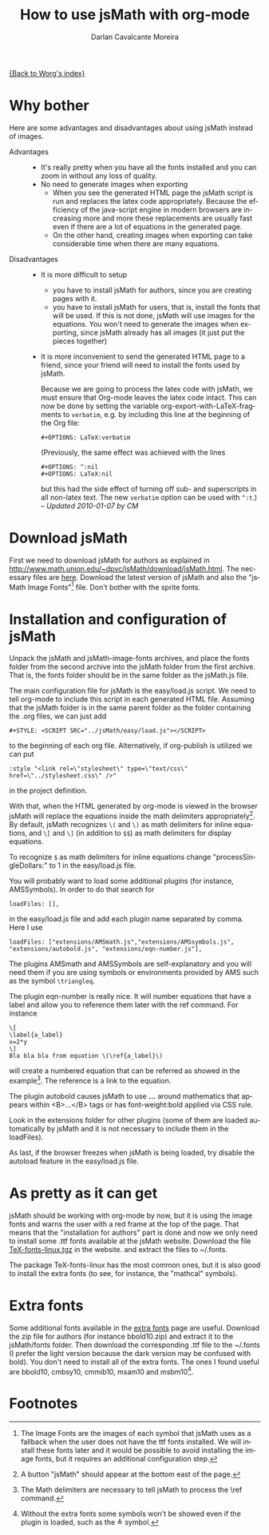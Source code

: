 #+TITLE:      How to use jsMath with org-mode
#+OPTIONS:    H:3 num:nil toc:t \n:nil @:t ::t |:t ^:t -:t f:t *:t TeX:t LaTeX:t skip:nil d:(HIDE) tags:not-in-toc
#+STARTUP:    align fold nodlcheck hidestars oddeven lognotestate odd
#+SEQ_TODO:   TODO(t) INPROGRESS(i) WAITING(w@) | DONE(d) CANCELED(c@)
#+TAGS:       Write(w) Update(u) Fix(f) Check(c)
#+AUTHOR:     Darlan Cavalcante Moreira
#+EMAIL:      darcamo at @gmail dot com
#+LANGUAGE:   en
#+PRIORITIES: A C B
#+CATEGORY:   worg

# This file is the default header for new Org files in Worg.  Feel free
# to tailor it to your needs.

[[file:index.org][{Back to Worg's index}]]


* Why bother
  Here are some advantages and disadvantages about using jsMath instead of images.
- Advantages ::
  - It's really pretty when you have all the fonts installed and you can zoom in
    without any loss of quality.
  - No need to generate images when exporting
    + When you see the generated HTML page the jsMath script is run and replaces
      the latex code appropriately. Because the efficiency of the java-script
      engine in modern browsers are increasing more and more these replacements
      are usually fast even if there are a lot of equations in the generated
      page.
    + On the other hand, creating images when exporting can take considerable
      time when there are many equations.

- Disadvantages ::
  - It is more difficult to setup
    + you have to install jsMath for authors, since you are creating pages with it.
    + you have to install jsMath for users, that is, install the fonts that will
      be used. If this is not done, jsMath will use images for the
      equations. You won't need to generate the images when exporting, since
      jsMath already has all images (it just put the pieces together)
  - It is more inconvenient to send the generated HTML page to a friend, since
    your friend will need to install the fonts used by jsMath.

    Because we are going to process the latex code with jsMath, we
    must ensure that Org-mode leaves the latex code intact. This can
    now be done by setting the variable
    org-export-with-LaTeX-fragments to =verbatim=, e.g. by including
    this line at the beginning of the Org file:
    : #+OPTIONS: LaTeX:verbatim
    (Previously, the same effect was achieved with the lines
    : #+OPTIONS: ^:nil
    : #+OPTIONS: LaTeX:nil
    but this had the side effect of turning off sub- and superscripts
    in all non-latex text. The new =verbatim= option can be used with
    =^:t=.) -- /Updated 2010-01-07 by CM/

* Download jsMath
  First we need to download jsMath for authors as explained in
  http://www.math.union.edu/~dpvc/jsMath/download/jsMath.html. The necessary
  files are [[http://sourceforge.net/project/showfiles.php?group_id=172663][here]]. Download the latest version of jsMath and also the "jsMath
  Image Fonts"[fn:1] file. Don't bother with the sprite fonts.
  
* Installation and configuration of jsMath
  Unpack the jsMath and jsMath-image-fonts archives, and place the fonts
  folder from the second archive into the jsMath folder from the first
  archive. That is, the fonts folder should be in the same folder as the
  jsMath.js file.
  
  The main configuration file for jsMath is the easy/load.js script. We need
  to tell org-mode to include this script in each generated HTML
  file. Assuming that the jsMath folder is in the same parent folder as the
  folder containing the .org files, we can just add
  : #+STYLE: <SCRIPT SRC="../jsMath/easy/load.js"></SCRIPT>
  to the beginning of each org file. Alternatively, if org-publish is utilized
  we can put
  : :style "<link rel=\"stylesheet\" type=\"text/css\" href=\"../stylesheet.css\" />"
  in the project definition.

  
  With that, when the HTML generated by org-mode is viewed in the browser jsMath
  will replace the equations inside the math delimiters appropriately[fn:2]. By
  default, jsMath recognizes =\(= and =\)= as math delimiters for inline
  equations, and =\[= and =\]= (in addition to =$$=) as math delimiters for
  display equations.
  
  To recognize =$= as math delimiters for inline equations change
  "processSingleDollars:" to 1 in the easy/load.js file.

  You will probably want to load some additional plugins (for instance,
  AMSSymbols). In order to do that search for
    : loadFiles: [],
  in the easy/load.js file and add each plugin name separated by comma. Here I
  use
    : loadFiles: ["extensions/AMSmath.js","extensions/AMSsymbols.js", "extensions/autobold.js", "extensions/eqn-number.js"],
  The plugins AMSmath and AMSSymbols are self-explanatory and you will need them
  if you are using symbols or environments provided by AMS such as the symbol
  =\triangleq=.
  
  The plugin eqn-number is really nice. It will number equations that have a
  label and allow you to reference them later with the ref command. For instance
    : \[
    : \label{a_label}
    : x=2*y
    : \]
    : Bla bla bla from equation \(\ref{a_label}\)
  will create a numbered equation that can be referred as showed in the
  example[fn:3]. The reference is a link to the equation.

  The plugin autobold causes jsMath to use \boldsymbol{...} around
  mathematics that appears within <B>...</B> tags or has font-weight:bold
  applied via CSS rule.

  Look in the extensions folder for other plugins (some of
  them are loaded automatically by jsMath and it is not necessary to include
  them in the loadFiles).

  As last, if the browser freezes when jsMath is being loaded, try disable the
  autoload feature in the easy/load.js file.

* As pretty as it can get
  jsMath should be working with org-mode by now, but it is using the image fonts
  and warns the user with a red frame at the top of the page. That means that
  the "installation for authors" part is done and now we only need to install
  some .ttf fonts available at the jsMath website. Download the file
  [[http://www.math.union.edu/~dpvc/jsMath/download/TeX-fonts-linux.tgz][TeX-fonts-linux.tgz]] in the website. and extract the files to ~/.fonts.

  The package TeX-fonts-linux has the most common ones, but it is also good to
  install the extra fonts (to see, for instance, the "mathcal" symbols).

* Extra fonts
  Some additional fonts available in the [[http://www.math.union.edu/~dpvc/jsMath/download/extra-fonts/welcome.html][extra fonts]] page are useful.  Download
  the zip file for authors (for instance bbold10.zip) and extract it to the
  jsMath/fonts folder. Then download the corresponding .ttf file to the ~/.fonts
  (I prefer the light version because the dark version may be confused with
  bold). You don't need to install all of the extra fonts. The ones I found
  useful are bbold10, cmbsy10, cmmib10, msam10 and msbm10[fn:4].

* Footnotes

[fn:1] The Image Fonts are the images of each symbol that jsMath uses as a
fallback when the user does not have the ttf fonts installed. We will install
these fonts later and it would be possible to avoid installing the image fonts,
but it requires an additional configuration step.

[fn:2] A button "jsMath" should appear at the bottom east of the page.

[fn:3] The Math delimiters are necessary to tell jsMath to process the \ref
command.

[fn:4] Without the extra fonts some symbols won't be showed even if the plugin
is loaded, such as the \triangleq symbol.
